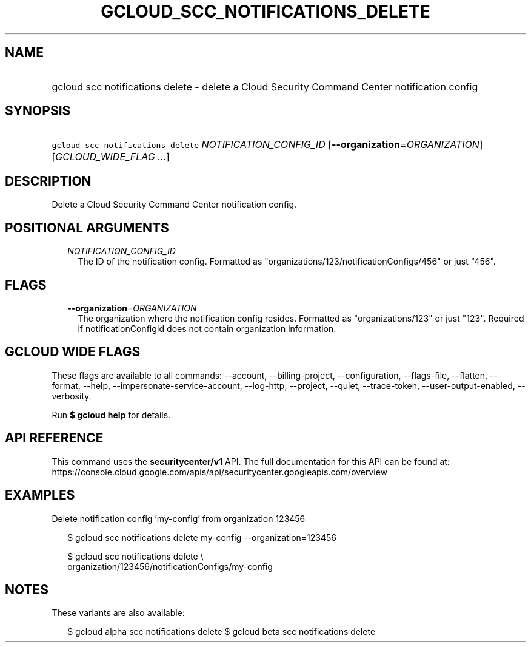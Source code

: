 
.TH "GCLOUD_SCC_NOTIFICATIONS_DELETE" 1



.SH "NAME"
.HP
gcloud scc notifications delete \- delete a Cloud Security Command Center notification config



.SH "SYNOPSIS"
.HP
\f5gcloud scc notifications delete\fR \fINOTIFICATION_CONFIG_ID\fR [\fB\-\-organization\fR=\fIORGANIZATION\fR] [\fIGCLOUD_WIDE_FLAG\ ...\fR]



.SH "DESCRIPTION"

Delete a Cloud Security Command Center notification config.



.SH "POSITIONAL ARGUMENTS"

.RS 2m
.TP 2m
\fINOTIFICATION_CONFIG_ID\fR
The ID of the notification config. Formatted as
"organizations/123/notificationConfigs/456" or just "456".


.RE
.sp

.SH "FLAGS"

.RS 2m
.TP 2m
\fB\-\-organization\fR=\fIORGANIZATION\fR
The organization where the notification config resides. Formatted as
"organizations/123" or just "123". Required if notificationConfigId does not
contain organization information.


.RE
.sp

.SH "GCLOUD WIDE FLAGS"

These flags are available to all commands: \-\-account, \-\-billing\-project,
\-\-configuration, \-\-flags\-file, \-\-flatten, \-\-format, \-\-help,
\-\-impersonate\-service\-account, \-\-log\-http, \-\-project, \-\-quiet,
\-\-trace\-token, \-\-user\-output\-enabled, \-\-verbosity.

Run \fB$ gcloud help\fR for details.



.SH "API REFERENCE"

This command uses the \fBsecuritycenter/v1\fR API. The full documentation for
this API can be found at:
https://console.cloud.google.com/apis/api/securitycenter.googleapis.com/overview



.SH "EXAMPLES"

Delete notification config 'my\-config' from organization 123456

.RS 2m
$ gcloud scc notifications delete my\-config \-\-organization=123456
.RE

.RS 2m
$ gcloud scc notifications delete \e
    organization/123456/notificationConfigs/my\-config
.RE



.SH "NOTES"

These variants are also available:

.RS 2m
$ gcloud alpha scc notifications delete
$ gcloud beta scc notifications delete
.RE

